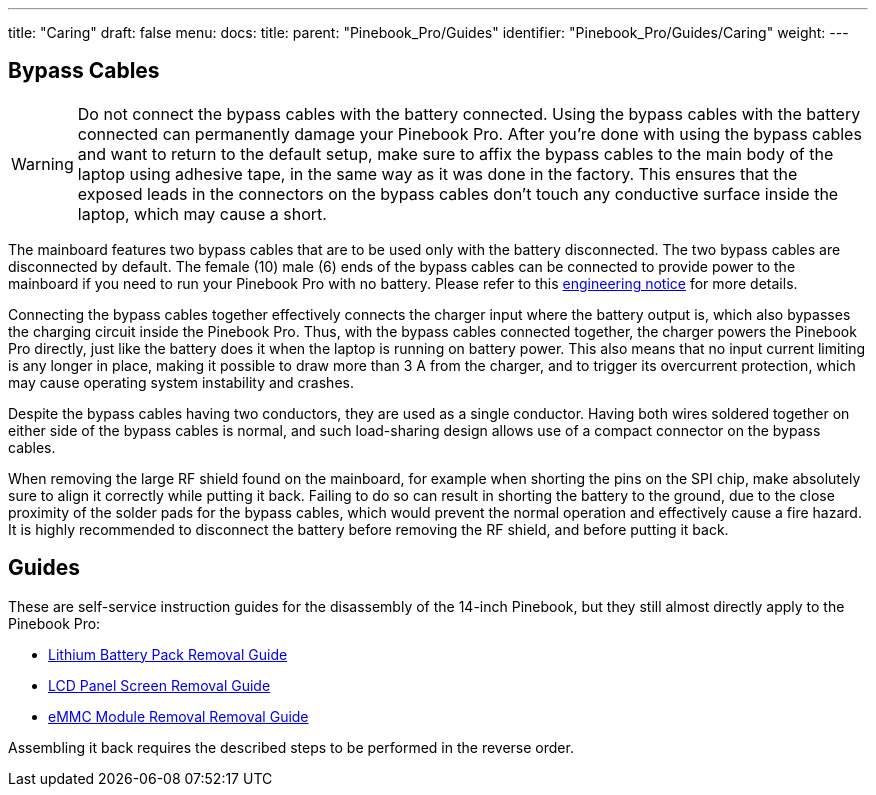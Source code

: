 ---
title: "Caring"
draft: false
menu:
  docs:
    title:
    parent: "Pinebook_Pro/Guides"
    identifier: "Pinebook_Pro/Guides/Caring"
    weight: 
---

== Bypass Cables
	
WARNING: Do not connect the bypass cables with the battery connected. Using the bypass cables with the battery connected can permanently damage your Pinebook Pro. After you're done with using the bypass cables and want to return to the default setup, make sure to affix the bypass cables to the main body of the laptop using adhesive tape, in the same way as it was done in the factory. This ensures that the exposed leads in the connectors on the bypass cables don't touch any conductive surface inside the laptop, which may cause a short.

The mainboard features two bypass cables that are to be used only with the battery disconnected. The two bypass cables are disconnected by default. The female (10) male (6) ends of the bypass cables can be connected to provide power to the mainboard if you need to run your Pinebook Pro with no battery. Please refer to this https://files.pine64.org/doc/PinebookPro/PinebookPro_Engineering_Notice.pdf[engineering notice] for more details.

Connecting the bypass cables together effectively connects the charger input where the battery output is, which also bypasses the charging circuit inside the Pinebook Pro. Thus, with the bypass cables connected together, the charger powers the Pinebook Pro directly, just like the battery does it when the laptop is running on battery power. This also means that no input current limiting is any longer in place, making it possible to draw more than 3&nbsp;A from the charger, and to trigger its overcurrent protection, which may cause operating system instability and crashes.

Despite the bypass cables having two conductors, they are used as a single conductor. Having both wires soldered together on either side of the bypass cables is normal, and such load-sharing design allows use of a compact connector on the bypass cables.

When removing the large RF shield found on the mainboard, for example when shorting the pins on the SPI chip, make absolutely sure to align it correctly while putting it back. Failing to do so can result in shorting the battery to the ground, due to the close proximity of the solder pads for the bypass cables, which would prevent the normal operation and effectively cause a fire hazard. It is highly recommended to disconnect the battery before removing the RF shield, and before putting it back.

== Guides

These are self-service instruction guides for the disassembly of the 14-inch Pinebook, but they still almost directly apply to the Pinebook Pro:

* http://files.pine64.org/doc/pinebook/guide/Pinebook_14-Battery_Removal_Guide.pdf[Lithium Battery Pack Removal Guide]
* http://files.pine64.org/doc/pinebook/guide/Pinebook_14-Screen_Removal_Guide.pdf[LCD Panel Screen Removal Guide]
* http://files.pine64.org/doc/pinebook/guide/Pinebook_14-eMMC_Removal_Guide.pdf[eMMC Module Removal Removal Guide]

Assembling it back requires the described steps to be performed in the reverse order.